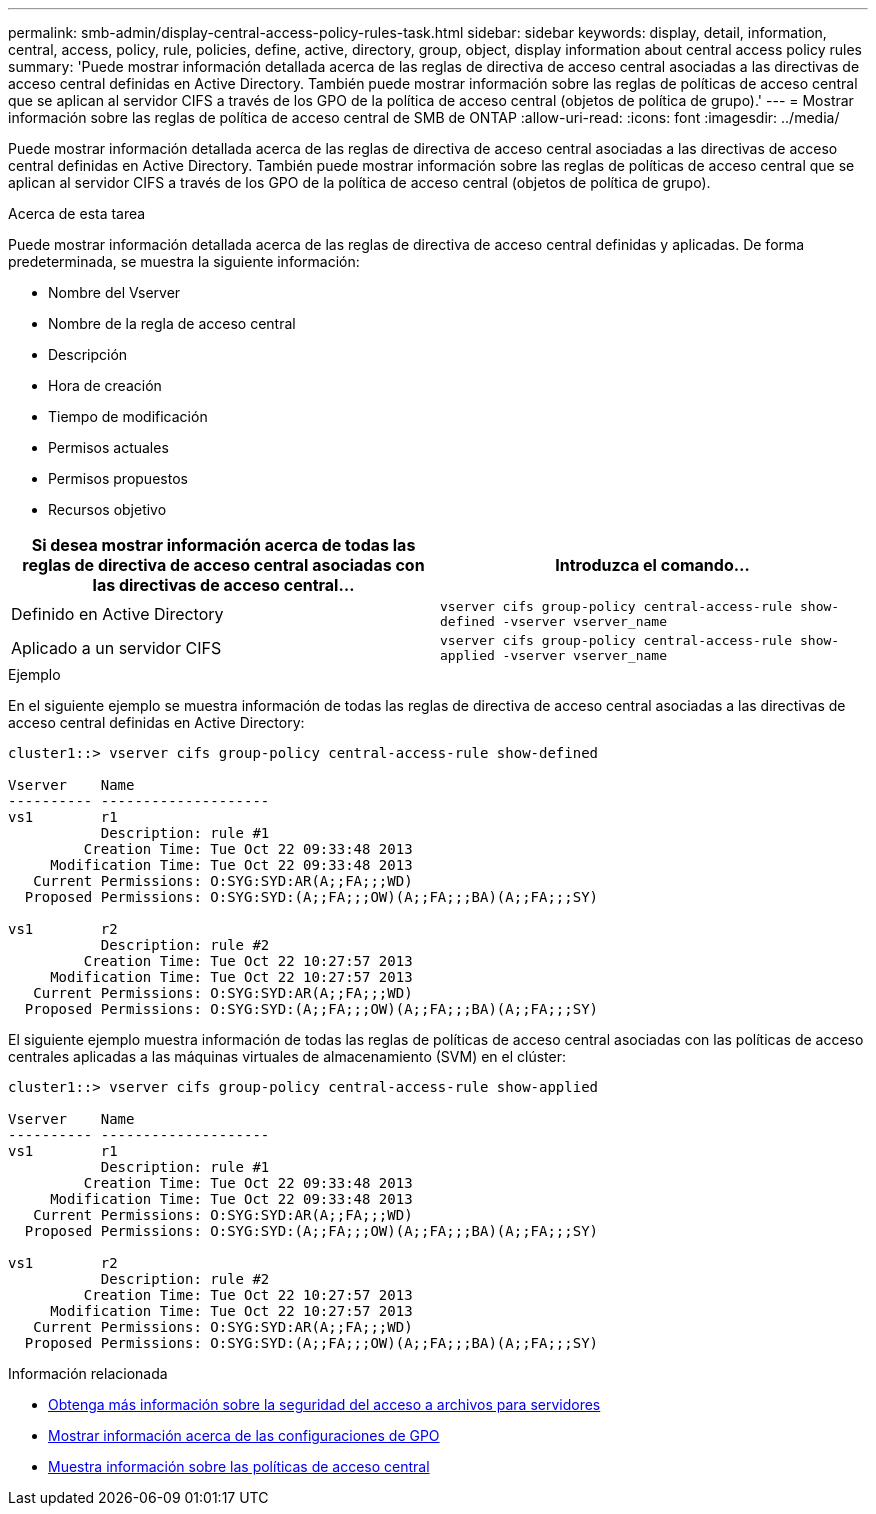 ---
permalink: smb-admin/display-central-access-policy-rules-task.html 
sidebar: sidebar 
keywords: display, detail, information, central, access, policy, rule, policies, define, active, directory, group, object, display information about central access policy rules 
summary: 'Puede mostrar información detallada acerca de las reglas de directiva de acceso central asociadas a las directivas de acceso central definidas en Active Directory. También puede mostrar información sobre las reglas de políticas de acceso central que se aplican al servidor CIFS a través de los GPO de la política de acceso central (objetos de política de grupo).' 
---
= Mostrar información sobre las reglas de política de acceso central de SMB de ONTAP
:allow-uri-read: 
:icons: font
:imagesdir: ../media/


[role="lead"]
Puede mostrar información detallada acerca de las reglas de directiva de acceso central asociadas a las directivas de acceso central definidas en Active Directory. También puede mostrar información sobre las reglas de políticas de acceso central que se aplican al servidor CIFS a través de los GPO de la política de acceso central (objetos de política de grupo).

.Acerca de esta tarea
Puede mostrar información detallada acerca de las reglas de directiva de acceso central definidas y aplicadas. De forma predeterminada, se muestra la siguiente información:

* Nombre del Vserver
* Nombre de la regla de acceso central
* Descripción
* Hora de creación
* Tiempo de modificación
* Permisos actuales
* Permisos propuestos
* Recursos objetivo


|===
| Si desea mostrar información acerca de todas las reglas de directiva de acceso central asociadas con las directivas de acceso central... | Introduzca el comando... 


 a| 
Definido en Active Directory
 a| 
`vserver cifs group-policy central-access-rule show-defined -vserver vserver_name`



 a| 
Aplicado a un servidor CIFS
 a| 
`vserver cifs group-policy central-access-rule show-applied -vserver vserver_name`

|===
.Ejemplo
En el siguiente ejemplo se muestra información de todas las reglas de directiva de acceso central asociadas a las directivas de acceso central definidas en Active Directory:

[listing]
----
cluster1::> vserver cifs group-policy central-access-rule show-defined

Vserver    Name
---------- --------------------
vs1        r1
           Description: rule #1
         Creation Time: Tue Oct 22 09:33:48 2013
     Modification Time: Tue Oct 22 09:33:48 2013
   Current Permissions: O:SYG:SYD:AR(A;;FA;;;WD)
  Proposed Permissions: O:SYG:SYD:(A;;FA;;;OW)(A;;FA;;;BA)(A;;FA;;;SY)

vs1        r2
           Description: rule #2
         Creation Time: Tue Oct 22 10:27:57 2013
     Modification Time: Tue Oct 22 10:27:57 2013
   Current Permissions: O:SYG:SYD:AR(A;;FA;;;WD)
  Proposed Permissions: O:SYG:SYD:(A;;FA;;;OW)(A;;FA;;;BA)(A;;FA;;;SY)
----
El siguiente ejemplo muestra información de todas las reglas de políticas de acceso central asociadas con las políticas de acceso centrales aplicadas a las máquinas virtuales de almacenamiento (SVM) en el clúster:

[listing]
----
cluster1::> vserver cifs group-policy central-access-rule show-applied

Vserver    Name
---------- --------------------
vs1        r1
           Description: rule #1
         Creation Time: Tue Oct 22 09:33:48 2013
     Modification Time: Tue Oct 22 09:33:48 2013
   Current Permissions: O:SYG:SYD:AR(A;;FA;;;WD)
  Proposed Permissions: O:SYG:SYD:(A;;FA;;;OW)(A;;FA;;;BA)(A;;FA;;;SY)

vs1        r2
           Description: rule #2
         Creation Time: Tue Oct 22 10:27:57 2013
     Modification Time: Tue Oct 22 10:27:57 2013
   Current Permissions: O:SYG:SYD:AR(A;;FA;;;WD)
  Proposed Permissions: O:SYG:SYD:(A;;FA;;;OW)(A;;FA;;;BA)(A;;FA;;;SY)
----
.Información relacionada
* xref:secure-file-access-dynamic-access-control-concept.adoc[Obtenga más información sobre la seguridad del acceso a archivos para servidores]
* xref:display-gpo-config-task.adoc[Mostrar información acerca de las configuraciones de GPO]
* xref:display-central-access-policies-task.adoc[Muestra información sobre las políticas de acceso central]

